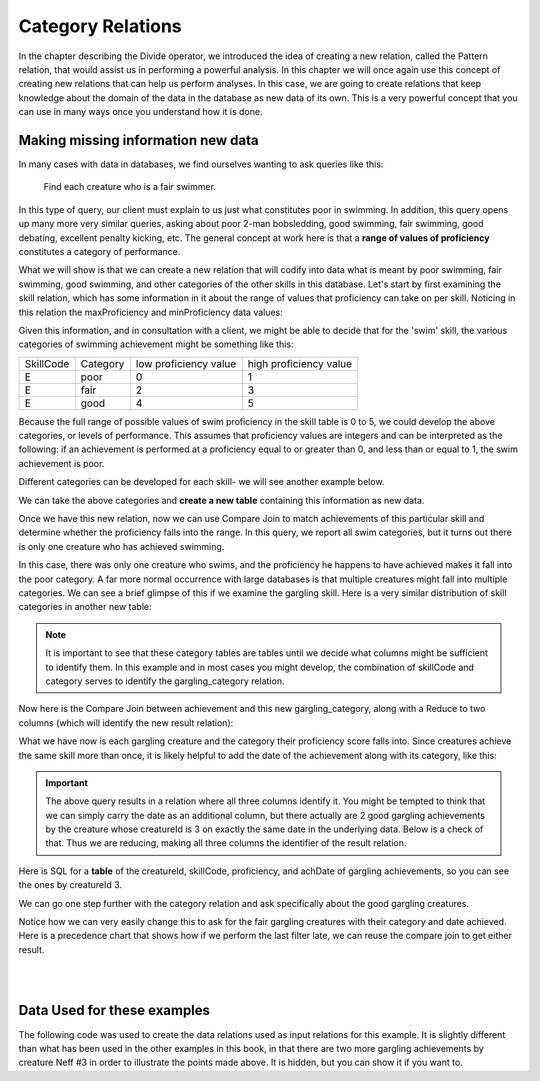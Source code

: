 Category Relations
===================

In the chapter describing the Divide operator, we introduced the idea of creating a new relation, called the Pattern relation, that would assist us in performing a powerful analysis. In this chapter we will once again use this concept of creating new relations that can help us perform analyses. In this case, we are going to create relations that keep knowledge about the domain of the data in the database as new data of its own. This is a very powerful concept that you can use in many ways once you understand how it is done.

Making missing information new data
~~~~~~~~~~~~~~~~~~~~~~~~~~~~~~~~~~~~

In many cases with data in databases, we find ourselves wanting to ask queries like this:

    Find each creature who is a fair swimmer.

In this type of query, our client must explain to us just what constitutes poor in swimming. In addition, this query opens up many more very similar queries, asking about poor 2-man bobsledding, good swimming, fair swimming, good debating, excellent penalty kicking, etc. The general concept at work here is that a **range of values of proficiency** constitutes a category of performance.

What we will show is that we can create a new relation that will codify into data what is meant by poor swimming, fair swimming, good swimming, and other categories of the other skills in this database. Let's start by first examining the skill relation, which has some information in it about the range of values that proficiency can take on per skill. Noticing in this relation the maxProficiency and minProficiency data values:


.. csv-table:: **Skill**
   :file: ../creatureData/skill.csv
   :widths: 10, 30, 20, 20, 20
   :header-rows: 1


Given this information, and in consultation with a client, we might be able to decide that for the 'swim' skill, the various categories of swimming achievement might be something like this:

+-----------+----------------+-----------------------+-----------------------+
| SkillCode |  Category      | low proficiency value | high proficiency value|
+-----------+----------------+-----------------------+-----------------------+
|  E        | poor           | 0                     | 1                     |
+-----------+----------------+-----------------------+-----------------------+
|  E        | fair           | 2                     | 3                     |
+-----------+----------------+-----------------------+-----------------------+
|  E        | good           | 4                     | 5                     |
+-----------+----------------+-----------------------+-----------------------+

Because the full range of possible values of swim proficiency in the skill table is 0 to 5, we could develop the above categories, or levels of performance. This assumes that proficiency values are integers and can be interpreted as the following: if an achievement is performed at a proficiency equal to or greater than 0, and less than or equal to 1, the swim achievement is poor.

Different categories can be developed for each skill- we will see another example below.

We can take the above categories and **create a new table** containing this information as new data.

.. activecode:: swim_category
   :language: sql

   DROP TABLE IF EXISTS swim_category;

   CREATE TABLE swim_category (
   skillCode          VARCHAR(3)      NOT NUll,
   category           VARCHAR(20)     NOT NULL,
   lowProfVal         INTEGER         NOT NULL,
   highProfVal        INTEGER         NOT NULL
   );

   INSERT INTO swim_category VALUES ('E', 'poor', 0, 1);
   INSERT INTO swim_category VALUES ('E', 'fair', 2, 3);
   INSERT INTO swim_category VALUES ('E', 'good', 4, 5);



Once we have this new relation, now we can use Compare Join to match achievements of this particular skill and determine whether the proficiency falls into the range. In this query, we report all swim categories, but it turns out there is only one creature who has achieved swimming.

.. activecode:: swim_category_compare
   :language: sql
   :include: all_creature_create_category, swim_category

   SELECT distinct achievement.creatureId, swim_category.category
   FROM achievement, swim_category
   WHERE achievement.skillCode = swim_category.skillCode
   AND   achievement.proficiency >= swim_category.lowProfVal
   AND   achievement.proficiency <= swim_category.highProfVal
   ;


In this case, there was only one creature who swims, and the proficiency he happens to have achieved makes it fall into the poor category. A far more normal occurrence with large databases is that multiple creatures might fall into multiple categories. We can see a brief glimpse of this if we examine the gargling skill. Here is a very similar distribution of skill categories in another new table:

.. activecode:: gargling_category
  :language: sql
  :include: all_creature_create_category

  DROP TABLE IF EXISTS gargling_category;

  CREATE TABLE gargling_category (
  skillCode          VARCHAR(3)      NOT NUll,
  category           VARCHAR(20)     NOT NULL,
  lowProfVal         INTEGER         NOT NULL,
  highProfVal        INTEGER         NOT NULL
  );

  INSERT INTO gargling_category VALUES ('Z', 'poor', 0, 1);
  INSERT INTO gargling_category VALUES ('Z', 'fair', 2, 3);
  INSERT INTO gargling_category VALUES ('Z', 'good', 4, 5);

.. note:: It is important to see that these category tables are tables until we decide what columns might be sufficient to identify them. In this example and in most cases you might develop, the combination of skillCode and category serves to identify the gargling_category relation.

Now here is the Compare Join between achievement and this new gargling_category, along with a Reduce to two columns (which will identify the new result relation):

.. activecode:: gargling_category_compare
  :language: sql
  :include: all_creature_create_category, gargling_category

  SELECT distinct achievement.creatureId, gargling_category.category
  FROM achievement, gargling_category
  WHERE achievement.skillCode = gargling_category.skillCode
  AND   achievement.proficiency >= gargling_category.lowProfVal
  AND   achievement.proficiency <= gargling_category.highProfVal
  ;

What we have now is each gargling creature and the category their proficiency score falls into. Since creatures achieve the same skill more than once, it is likely helpful to add the date of the achievement along with its category, like this:

.. activecode:: gargling_category_compare_good_date
  :language: sql
  :include: all_creature_create_category, gargling_category

  SELECT distinct achievement.creatureId,
                  gargling_category.category, achievement.achDate
  FROM achievement, gargling_category
  WHERE achievement.skillCode = gargling_category.skillCode
  AND   achievement.proficiency >= gargling_category.lowProfVal
  AND   achievement.proficiency <= gargling_category.highProfVal
  ;

.. important:: The above query results in a relation where all three columns identify it. You might be tempted to think that we can simply carry the date as an additional column, but there actually are 2 good gargling achievements by the creature whose creatureId is 3 on exactly the same date in the underlying data. Below is a check of that. Thus we are reducing, making all three columns the identifier of the result relation.

Here is SQL for a **table** of the creatureId, skillCode, proficiency, and achDate of gargling achievements, so you can see the ones by creatureId 3.

.. activecode:: gargling_ach
  :language: sql
  :include: all_creature_create_category

  SELECT creatureId, skillCode, proficiency, achDate
  FROM   achievement
  WHERE  skillCode = 'Z';

We can go one step further with the category relation and ask specifically about the good gargling creatures.

.. activecode:: gargling_category_compare_good
  :language: sql
  :include: all_creature_create_category, gargling_category

  SELECT distinct achievement.creatureId,
                  gargling_category.category, achievement.achDate
  FROM achievement, gargling_category
  WHERE achievement.skillCode = gargling_category.skillCode
  AND   achievement.proficiency >= gargling_category.lowProfVal
  AND   achievement.proficiency <= gargling_category.highProfVal
  AND   gargling_category.category = 'good'
  ;

Notice how we can very easily change this to ask for the fair gargling creatures with their category and date achieved. Here is a precedence chart that shows how if we perform the last filter late, we can reuse the compare join to get either result.

|

.. image:: ../img/CompareJoin/GarglingCategoryCompare.png
    :align: center
    :height: 1200px
    :alt: Gargling Creature Category chart

|

Data Used for these examples
~~~~~~~~~~~~~~~~~~~~~~~~~~~~

The following code was used to create the data relations used as input relations for this example. It is slightly different than what has been used in the other examples in this book, in that there are two more gargling achievements by creature Neff #3 in order to illustrate the points made above. It is hidden, but you can show it if you want to.

.. activecode:: all_creature_create_category
   :language: sql
   :hidecode:

    -- ------------------   town -- -------------------------------

    DROP TABLE IF EXISTS town;

    CREATE TABLE town (
    townId          VARCHAR(3)      NOT NUll PRIMARY KEY,
    townName        VARCHAR(20),
    State           VARCHAR(20),
    Country         VARCHAR(20),
    townNickname    VARCHAR(80),
    townMotto       VARCHAR(80)
    );

    -- order matches table creation:
    -- id    name          state   country
    -- nickname   motto
    INSERT INTO town VALUES ('p', 'Philadelphia', 'PA', 'United States',
                             'Philly', 'Let brotherly love endure');
    INSERT INTO town VALUES ('a', 'Anoka', 'MN', 'United States',
                             'Halloween Capital of the world', NULL);
    INSERT INTO town VALUES ('be', 'Blue Earth', 'MN', 'United States',
                             'Beyond the Valley of the Jolly Green Giant',
                             'Earth so rich the city grows!');
    INSERT INTO town VALUES ('b', 'Bemidji', 'MN', 'United States',
                             'B-town', 'The first city on the Mississippi');
    INSERT INTO town VALUES ('d', 'Duluth', 'MN', 'United States',
                            'Zenith City', NULL);
    INSERT INTO town VALUES ('g', 'Greenville', 'MS', 'United States',
                             'The Heart & Soul of the Delta',
                             'The Best Food, Shopping, & Entertainment In The South');
    INSERT INTO town VALUES ('t', 'Tokyo', 'Kanto', 'Japan', NULL, NULL);
    INSERT INTO town VALUES ('as', 'Asgard', NULL, NULL,
                             'Home of Odin''s vault',
                             'Where magic and science are one in the same');
    INSERT INTO town VALUES ('mv', 'Metroville', NULL, NULL,
                            'Home of the Incredibles',
                            'Still Standing');
    INSERT INTO town VALUES ('le', 'London', 'England', 'United Kingdom',
                            'The Smoke',
                            'Domine dirige nos');
    INSERT INTO town VALUES ('sw', 'Seattle', 'Washington', 'United States',
                            'The Emerald City',
                            'The City of Goodwill');

    -- ------------------   creature -- -------------------------------
    DROP TABLE IF EXISTS creature;


    CREATE TABLE creature (
    creatureId          INTEGER      NOT NUll PRIMARY KEY,
    creatureName        VARCHAR(20),
    creatureType        VARCHAR(20),
    reside_townId VARCHAR(3) REFERENCES town(townId),     -- foreign key
    idol_creatureId     INTEGER,
    FOREIGN KEY(idol_creatureId) REFERENCES creature(creatureId)
    );

    INSERT INTO creature VALUES (1,'Bannon','person','p',10);
    INSERT INTO creature VALUES (2,'Myers','person','a',9);
    INSERT INTO creature VALUES (3,'Neff','person','be',NULL);
    INSERT INTO creature VALUES (4,'Neff','person','b',3);
    INSERT INTO creature VALUES (5,'Mieska','person','d', 10);
    INSERT INTO creature VALUES (6,'Carlis','person','p',9);
    INSERT INTO creature VALUES (7,'Kermit','frog','g',8);
    INSERT INTO creature VALUES (8,'Godzilla','monster','t',6);
    INSERT INTO creature VALUES (9,'Thor','superhero','as',NULL);
    INSERT INTO creature VALUES (10,'Elastigirl','superhero','mv',13);
    INSERT INTO creature VALUES (11,'David Beckham','person','le',9);
    INSERT INTO creature VALUES (12,'Harry Kane','person','le',11);
    INSERT INTO creature VALUES (13,'Megan Rapinoe','person','sw',10);

    -- ------------------   skill -- -------------------------------
    DROP TABLE IF EXISTS skill;

    CREATE TABLE skill (
    skillCode          VARCHAR(3)      NOT NUll PRIMARY KEY,
    skillDescription   VARCHAR(40),
    maxProficiency     INTEGER,     -- max score that can be achieved for this skill
    minProficiency     INTEGER,     -- min score that can be achieved for this skill
    origin_townId      VARCHAR(3)     REFERENCES town(townId)     -- foreign key
    );

    INSERT INTO skill VALUES ('A', 'float', 10, -1,'b');
    INSERT INTO skill VALUES ('E', 'swim', 5, 0,'b');
    INSERT INTO skill VALUES ('O', 'sink', 10, -1,'b');
    INSERT INTO skill VALUES ('U', 'walk on water', 5, 1,'d');
    INSERT INTO skill VALUES ('Z', 'gargle', 5, 1,'a');
    INSERT INTO skill VALUES ('B2', '2-crew bobsledding', 25, 0,'d');
    INSERT INTO skill VALUES ('TR4', '4x100 meter track relay', 100, 0,'be');
    INSERT INTO skill VALUES ('C2', '2-person canoeing', 12, 1,'t');
    INSERT INTO skill VALUES ('THR', 'three-legged race', 10, 0,'g');
    INSERT INTO skill VALUES ('D3', 'Australasia debating', 10, 1,NULL);
    INSERT INTO skill VALUES ('PK', 'soccer penalty kick', 10, 1, 'le');
    -- Note that no skill originates in Philly or Metroville or Asgaard

    -- ------------------  teamSkill  -- -------------------------------
    DROP TABLE IF EXISTS teamSkill;

    CREATE TABLE teamSkill (
    skillCode      VARCHAR(3)  NOT NUll PRIMARY KEY references skill (skillCode),
    teamSize       INTEGER
    );

    INSERT INTO teamSkill VALUES ('B2', 2);
    INSERT INTO teamSkill VALUES ('TR4', 4);
    INSERT INTO teamSkill VALUES ('C2', 2);
    INSERT INTO teamSkill VALUES ('THR', 2);
    INSERT INTO teamSkill VALUES ('D3', 3);

    -- ------------------  achievement  -- -------------------------------
    DROP TABLE IF EXISTS achievement;

    CREATE TABLE achievement (
    achId              INTEGER NOT NUll PRIMARY KEY AUTOINCREMENT,
    creatureId         INTEGER,
    skillCode          VARCHAR(3),
    proficiency        INTEGER,
    achDate            TEXT,
    test_townId VARCHAR(3) REFERENCES town(townId),     -- foreign key
    FOREIGN KEY (creatureId) REFERENCES creature (creatureId),
    FOREIGN KEY (skillCode) REFERENCES skill (skillCode)
    );

    -- Bannon floats in Anoka (where he aspired)
    INSERT INTO achievement (creatureId, skillCode, proficiency,
                             achDate, test_townId)
                    VALUES (1, 'A', 3, datetime('now'), 'a');

    -- Bannon swims in Duluth (he aspired in Bemidji)
    INSERT INTO achievement (creatureId, skillCode, proficiency,
                             achDate, test_townId)
                    VALUES (1, 'E', 3, datetime('2017-09-15 15:35'), 'd');
    -- Bannon floats in Anoka (where he aspired)
    INSERT INTO achievement (creatureId, skillCode, proficiency,
                             achDate, test_townId)
                    VALUES (1, 'A', 3, datetime('2018-07-14 14:00'), 'a');

    -- Bannon swims in Duluth (he aspired in Bemidji)
    INSERT INTO achievement (creatureId, skillCode, proficiency,
                             achDate, test_townId)
                    VALUES (1, 'E', 3, datetime('now'), 'd');
    -- Bannon doesn't gargle
    -- Mieska gargles in Tokyo (had no aspiration to)
    INSERT INTO achievement (creatureId, skillCode, proficiency,
                             achDate, test_townId)
                    VALUES (5, 'Z', 5, datetime('2016-04-12 15:42:30'), 't');

    -- Neff #3 gargles in Blue Earth (but not to his aspired proficiency)
    INSERT INTO achievement (creatureId, skillCode, proficiency,
                             achDate, test_townId)
                    VALUES (3, 'Z', 4, datetime('2018-07-15'), 'be');
    -- Neff #3 gargles in Blue Earth (but not to his aspired proficiency)
    -- on same day at same proficiency, signifying need for arbitrary id
    INSERT INTO achievement (creatureId, skillCode, proficiency,
                             achDate, test_townId)
                    VALUES (3, 'Z', 3, datetime('2018-07-15'), 'be');
    -- Neff #3 keeps trying to gargle on the same day, with varying results
    INSERT INTO achievement (creatureId, skillCode, proficiency,
                             achDate, test_townId)
                    VALUES (3, 'Z', 4, datetime('2018-07-15'), 'be');

    -- Neff #4 gargles in Anoka
    INSERT INTO achievement (creatureId, skillCode, proficiency,
                             achDate, test_townId)
                    VALUES (4, 'Z', 3, datetime('2018-06-10'), 'a');

    -- Beckham achieves PK in London
    INSERT INTO achievement (creatureId, skillCode, proficiency,
                             achDate, test_townId)
                    VALUES (11, 'PK', 10, datetime('1998-08-15'), 'le');
    -- Kane achieves PK in London
    INSERT INTO achievement (creatureId, skillCode, proficiency,
                             achDate, test_townId)
                    VALUES (12, 'PK', 10, datetime('2016-05-24'), 'le');
    -- Rapinoe achieves PK in London
    INSERT INTO achievement (creatureId, skillCode, proficiency,
                             achDate, test_townId)
                    VALUES (13, 'PK', 10, datetime('2012-08-06'), 'le');
    -- Godizilla achieves PK in Tokyo poorly with no date
    -- had not aspiration to do so- did it on a dare ;)
    INSERT INTO achievement (creatureId, skillCode, proficiency,
                             achDate, test_townId)
                    VALUES (8, 'PK', 1, NULL, 't');


    -- -------------------- -------------------- -------------------
    -- Thor achieves three-legged race in Metroville (with Elastigirl)
    INSERT INTO achievement (creatureId, skillCode, proficiency,
                             achDate, test_townId)
                    VALUES (9, 'THR', 10, datetime('2018-08-12 14:30'), 'mv');
    -- Elastigirl achieves three-legged race in Metroville (with Thor)
    INSERT INTO achievement (creatureId, skillCode, proficiency,
                             achDate, test_townId)
                    VALUES (10, 'THR', 10, datetime('2018-08-12 14:30'), 'mv');

    -- Kermit 'pilots' 2-person bobsledding  (pilot goes into contribution)
    --       with Thor as brakeman (brakeman goes into contribution) in Duluth,
    --    achieve at 76% of maxProficiency
    INSERT INTO achievement (creatureId, skillCode, proficiency,
                             achDate, test_townId)
                    VALUES (7, 'B2', 19, datetime('2017-01-10 16:30'), 'd');
    INSERT INTO achievement (creatureId, skillCode, proficiency,
                             achDate, test_townId)
                    VALUES (9, 'B2', 19, datetime('2017-01-10 16:30'), 'd');

    -- 4 people form track realy team in London:
    --   Neff #4, Mieska, Myers, Bannon
    --    achieve at 85% of maxProficiency
    INSERT INTO achievement (creatureId, skillCode, proficiency,
                             achDate, test_townId)
                    VALUES (4, 'TR4', 85, datetime('2012-07-30'), 'le');
    INSERT INTO achievement (creatureId, skillCode, proficiency,
                             achDate, test_townId)
                    VALUES (5, 'TR4', 85, datetime('2012-07-30'), 'le');
    INSERT INTO achievement (creatureId, skillCode, proficiency,
                             achDate, test_townId)
                    VALUES (2, 'TR4', 85, datetime('2012-07-30'), 'le');
    INSERT INTO achievement (creatureId, skillCode, proficiency,
                             achDate, test_townId)
                    VALUES (1, 'TR4', 85, datetime('2012-07-30'), 'le');

    -- Thor, Rapinoe, and Kermit form debate team in Seattle, WA and
    -- achieve at 80% of maxProficiency
    INSERT INTO achievement (creatureId, skillCode, proficiency,
                             achDate, test_townId)
                    VALUES (9, 'D3', 8, datetime('now', 'localtime'), 'sw');
    INSERT INTO achievement (creatureId, skillCode, proficiency,
                             achDate, test_townId)
                    VALUES (13, 'D3', 8, datetime('now', 'localtime'), 'sw');
    INSERT INTO achievement (creatureId, skillCode, proficiency,
                             achDate, test_townId)
                    VALUES (7, 'D3', 8, datetime('now', 'localtime'), 'sw');

    -- no 2-person canoeing achievements, but some have aspirations
